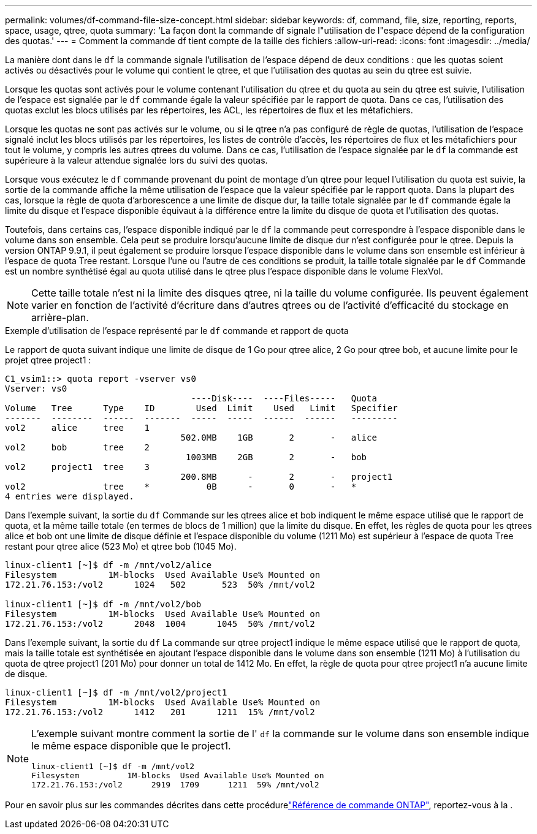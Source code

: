 ---
permalink: volumes/df-command-file-size-concept.html 
sidebar: sidebar 
keywords: df, command, file, size, reporting, reports, space, usage, qtree, quota 
summary: 'La façon dont la commande df signale l"utilisation de l"espace dépend de la configuration des quotas.' 
---
= Comment la commande df tient compte de la taille des fichiers
:allow-uri-read: 
:icons: font
:imagesdir: ../media/


[role="lead"]
La manière dont dans le `df` la commande signale l'utilisation de l'espace dépend de deux conditions : que les quotas soient activés ou désactivés pour le volume qui contient le qtree, et que l'utilisation des quotas au sein du qtree est suivie.

Lorsque les quotas sont activés pour le volume contenant l'utilisation du qtree et du quota au sein du qtree est suivie, l'utilisation de l'espace est signalée par le `df` commande égale la valeur spécifiée par le rapport de quota. Dans ce cas, l'utilisation des quotas exclut les blocs utilisés par les répertoires, les ACL, les répertoires de flux et les métafichiers.

Lorsque les quotas ne sont pas activés sur le volume, ou si le qtree n'a pas configuré de règle de quotas, l'utilisation de l'espace signalé inclut les blocs utilisés par les répertoires, les listes de contrôle d'accès, les répertoires de flux et les métafichiers pour tout le volume, y compris les autres qtrees du volume. Dans ce cas, l'utilisation de l'espace signalée par le `df` la commande est supérieure à la valeur attendue signalée lors du suivi des quotas.

Lorsque vous exécutez le `df` commande provenant du point de montage d'un qtree pour lequel l'utilisation du quota est suivie, la sortie de la commande affiche la même utilisation de l'espace que la valeur spécifiée par le rapport quota. Dans la plupart des cas, lorsque la règle de quota d'arborescence a une limite de disque dur, la taille totale signalée par le `df` commande égale la limite du disque et l'espace disponible équivaut à la différence entre la limite du disque de quota et l'utilisation des quotas.

Toutefois, dans certains cas, l'espace disponible indiqué par le `df` la commande peut correspondre à l'espace disponible dans le volume dans son ensemble. Cela peut se produire lorsqu'aucune limite de disque dur n'est configurée pour le qtree. Depuis la version ONTAP 9.9.1, il peut également se produire lorsque l'espace disponible dans le volume dans son ensemble est inférieur à l'espace de quota Tree restant. Lorsque l'une ou l'autre de ces conditions se produit, la taille totale signalée par le `df` Commande est un nombre synthétisé égal au quota utilisé dans le qtree plus l'espace disponible dans le volume FlexVol.

[NOTE]
====
Cette taille totale n'est ni la limite des disques qtree, ni la taille du volume configurée. Ils peuvent également varier en fonction de l'activité d'écriture dans d'autres qtrees ou de l'activité d'efficacité du stockage en arrière-plan.

====
.Exemple d'utilisation de l'espace représenté par le `df` commande et rapport de quota
Le rapport de quota suivant indique une limite de disque de 1 Go pour qtree alice, 2 Go pour qtree bob, et aucune limite pour le projet qtree project1 :

[listing]
----
C1_vsim1::> quota report -vserver vs0
Vserver: vs0
                                    ----Disk----  ----Files-----   Quota
Volume   Tree      Type    ID        Used  Limit    Used   Limit   Specifier
-------  --------  ------  -------  -----  -----  ------  ------   ---------
vol2     alice     tree    1
                                  502.0MB    1GB       2       -   alice
vol2     bob       tree    2
                                   1003MB    2GB       2       -   bob
vol2     project1  tree    3
                                  200.8MB      -       2       -   project1
vol2               tree    *           0B      -       0       -   *
4 entries were displayed.
----
Dans l'exemple suivant, la sortie du `df` Commande sur les qtrees alice et bob indiquent le même espace utilisé que le rapport de quota, et la même taille totale (en termes de blocs de 1 million) que la limite du disque. En effet, les règles de quota pour les qtrees alice et bob ont une limite de disque définie et l'espace disponible du volume (1211 Mo) est supérieur à l'espace de quota Tree restant pour qtree alice (523 Mo) et qtree bob (1045 Mo).

[listing]
----
linux-client1 [~]$ df -m /mnt/vol2/alice
Filesystem          1M-blocks  Used Available Use% Mounted on
172.21.76.153:/vol2      1024   502       523  50% /mnt/vol2

linux-client1 [~]$ df -m /mnt/vol2/bob
Filesystem          1M-blocks  Used Available Use% Mounted on
172.21.76.153:/vol2      2048  1004      1045  50% /mnt/vol2
----
Dans l'exemple suivant, la sortie du `df` La commande sur qtree project1 indique le même espace utilisé que le rapport de quota, mais la taille totale est synthétisée en ajoutant l'espace disponible dans le volume dans son ensemble (1211 Mo) à l'utilisation du quota de qtree project1 (201 Mo) pour donner un total de 1412 Mo. En effet, la règle de quota pour qtree project1 n'a aucune limite de disque.

[listing]
----
linux-client1 [~]$ df -m /mnt/vol2/project1
Filesystem          1M-blocks  Used Available Use% Mounted on
172.21.76.153:/vol2      1412   201      1211  15% /mnt/vol2
----
[NOTE]
====
L'exemple suivant montre comment la sortie de l' `df` la commande sur le volume dans son ensemble indique le même espace disponible que le project1.

[listing]
----
linux-client1 [~]$ df -m /mnt/vol2
Filesystem          1M-blocks  Used Available Use% Mounted on
172.21.76.153:/vol2      2919  1709      1211  59% /mnt/vol2
----
====
Pour en savoir plus sur les commandes décrites dans cette procédurelink:https://docs.netapp.com/us-en/ontap-cli/["Référence de commande ONTAP"^], reportez-vous à la .
